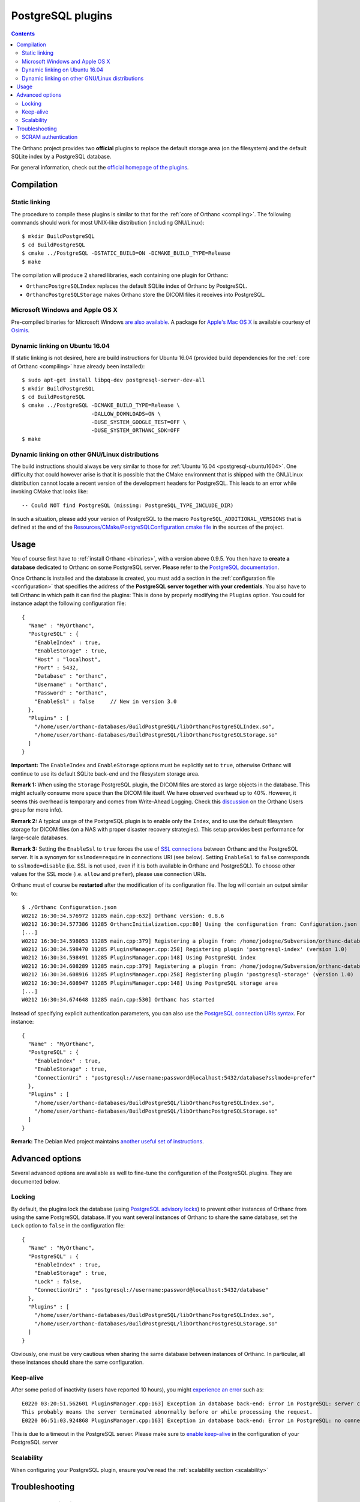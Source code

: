 .. _postgresql:


PostgreSQL plugins
==================

.. contents::

The Orthanc project provides two **official** plugins to replace the
default storage area (on the filesystem) and the default SQLite index
by a PostgreSQL database.

For general information, check out the `official homepage of the
plugins <https://www.orthanc-server.com/static.php?page=postgresql>`__.



Compilation
-----------

Static linking
^^^^^^^^^^^^^^

.. highlight:: text

The procedure to compile these plugins is similar to that for the
:ref:`core of Orthanc <compiling>`. The following commands should work
for most UNIX-like distribution (including GNU/Linux)::

  $ mkdir BuildPostgreSQL
  $ cd BuildPostgreSQL
  $ cmake ../PostgreSQL -DSTATIC_BUILD=ON -DCMAKE_BUILD_TYPE=Release
  $ make

The compilation will produce 2 shared libraries, each containing one plugin for Orthanc:

* ``OrthancPostgreSQLIndex`` replaces the default SQLite index of Orthanc by PostgreSQL. 
* ``OrthancPostgreSQLStorage`` makes Orthanc store the DICOM files it receives into PostgreSQL. 

  
Microsoft Windows and Apple OS X
^^^^^^^^^^^^^^^^^^^^^^^^^^^^^^^^

Pre-compiled binaries for Microsoft Windows `are also available
<https://www.orthanc-server.com/browse.php?path=/plugin-postgresql>`__.
A package for `Apple's Mac OS X
<https://www.osimis.io/en/download.html>`__
is available courtesy of `Osimis <https://www.osimis.io/>`__.


.. _postgresql-ubuntu1604:

Dynamic linking on Ubuntu 16.04
^^^^^^^^^^^^^^^^^^^^^^^^^^^^^^^

.. highlight:: text

If static linking is not desired, here are build instructions for
Ubuntu 16.04 (provided build dependencies for the :ref:`core of
Orthanc <compiling>` have already been installed)::

  $ sudo apt-get install libpq-dev postgresql-server-dev-all
  $ mkdir BuildPostgreSQL
  $ cd BuildPostgreSQL
  $ cmake ../PostgreSQL -DCMAKE_BUILD_TYPE=Release \
                        -DALLOW_DOWNLOADS=ON \
                        -DUSE_SYSTEM_GOOGLE_TEST=OFF \
                        -DUSE_SYSTEM_ORTHANC_SDK=OFF
  $ make


.. _postgresql-cmake:
  
Dynamic linking on other GNU/Linux distributions
^^^^^^^^^^^^^^^^^^^^^^^^^^^^^^^^^^^^^^^^^^^^^^^^

.. highlight:: text

The build instructions should always be very similar to those for
:ref:`Ubuntu 16.04 <postgresql-ubuntu1604>`. One difficulty that could
however arise is that it is possible that the CMake environment that
is shipped with the GNU/Linux distribution cannot locate a recent
version of the development headers for PostgreSQL. This leads to an
error while invoking CMake that looks like::

  -- Could NOT find PostgreSQL (missing: PostgreSQL_TYPE_INCLUDE_DIR)

In such a situation, please add your version of PostgreSQL to the
macro ``PostgreSQL_ADDITIONAL_VERSIONS`` that is defined at the end of
the `Resources/CMake/PostgreSQLConfiguration.cmake file
<https://hg.orthanc-server.com/orthanc-databases/file/default/Resources/CMake/PostgreSQLConfiguration.cmake>`__
in the sources of the project.
  
  
Usage
-----

.. highlight:: json

You of course first have to :ref:`install Orthanc <binaries>`, with a
version above 0.9.5. You then have to **create a database** dedicated
to Orthanc on some PostgreSQL server. Please refer to the `PostgreSQL
documentation
<https://www.postgresql.org/docs/current/tutorial-createdb.html>`__.

Once Orthanc is installed and the database is created, you must add a
section in the :ref:`configuration file <configuration>` that
specifies the address of the **PostgreSQL server together with your
credentials**. You also have to tell Orthanc in which path it can find
the plugins: This is done by properly modifying the ``Plugins``
option. You could for instance adapt the following configuration
file::

  {
    "Name" : "MyOrthanc",
    "PostgreSQL" : {
      "EnableIndex" : true,
      "EnableStorage" : true,
      "Host" : "localhost",
      "Port" : 5432,
      "Database" : "orthanc",
      "Username" : "orthanc",
      "Password" : "orthanc",
      "EnableSsl" : false     // New in version 3.0
    },
    "Plugins" : [
      "/home/user/orthanc-databases/BuildPostgreSQL/libOrthancPostgreSQLIndex.so",
      "/home/user/orthanc-databases/BuildPostgreSQL/libOrthancPostgreSQLStorage.so"
    ]
  }

**Important:** The ``EnableIndex`` and ``EnableStorage`` options must
be explicitly set to ``true``, otherwise Orthanc will continue to use
its default SQLite back-end and the filesystem storage area.

**Remark 1:** When using the ``Storage`` PostgreSQL plugin, the DICOM
files are stored as large objects in the database.  This might
actually consume more space than the DICOM file itself.  We have
observed overhead up to 40%.  However, it seems this overhead is
temporary and comes from Write-Ahead Logging.  Check this `discussion
<https://groups.google.com/d/msg/orthanc-users/pPzHOpb--iw/QkKZ808gIgAJ>`__
on the Orthanc Users group for more info).

**Remark 2:** A typical usage of the PostgreSQL plugin is to enable
only the ``Index``, and to use the default filesystem storage for
DICOM files (on a NAS with proper disaster recovery strategies). This
setup provides best performance for large-scale databases.

**Remark 3:** Setting the ``EnableSsl`` to ``true`` forces the use of
`SSL connections
<https://www.postgresql.org/docs/current/libpq-ssl.html>`__ between
Orthanc and the PostgreSQL server. It is a synonym for
``sslmode=require`` in connections URI (see below). Setting
``EnableSsl`` to ``false`` corresponds to ``sslmode=disable``
(i.e. SSL is not used, even if it is both available in Orthanc and
PostgreSQL). To choose other values for the SSL mode (i.e. ``allow``
and ``prefer``), please use connection URIs.



.. highlight:: text

Orthanc must of course be **restarted** after the modification of its
configuration file. The log will contain an output similar to::

  $ ./Orthanc Configuration.json
  W0212 16:30:34.576972 11285 main.cpp:632] Orthanc version: 0.8.6
  W0212 16:30:34.577386 11285 OrthancInitialization.cpp:80] Using the configuration from: Configuration.json
  [...]
  W0212 16:30:34.598053 11285 main.cpp:379] Registering a plugin from: /home/jodogne/Subversion/orthanc-databases/BuildPostgreSQL/libOrthancPostgreSQLIndex.so
  W0212 16:30:34.598470 11285 PluginsManager.cpp:258] Registering plugin 'postgresql-index' (version 1.0)
  W0212 16:30:34.598491 11285 PluginsManager.cpp:148] Using PostgreSQL index
  W0212 16:30:34.608289 11285 main.cpp:379] Registering a plugin from: /home/jodogne/Subversion/orthanc-databases/BuildPostgreSQL/libOrthancPostgreSQLStorage.so
  W0212 16:30:34.608916 11285 PluginsManager.cpp:258] Registering plugin 'postgresql-storage' (version 1.0)
  W0212 16:30:34.608947 11285 PluginsManager.cpp:148] Using PostgreSQL storage area
  [...]
  W0212 16:30:34.674648 11285 main.cpp:530] Orthanc has started


.. highlight:: json

Instead of specifying explicit authentication parameters, you can also
use the `PostgreSQL connection URIs syntax
<https://www.postgresql.org/docs/current/libpq-connect.html#LIBPQ-CONNSTRING>`__. For
instance::

  {
    "Name" : "MyOrthanc",
    "PostgreSQL" : {
      "EnableIndex" : true,
      "EnableStorage" : true,
      "ConnectionUri" : "postgresql://username:password@localhost:5432/database?sslmode=prefer"
    },
    "Plugins" : [
      "/home/user/orthanc-databases/BuildPostgreSQL/libOrthancPostgreSQLIndex.so",
      "/home/user/orthanc-databases/BuildPostgreSQL/libOrthancPostgreSQLStorage.so"
    ]
  }


**Remark:** The Debian Med project maintains `another useful set of
instructions
<https://salsa.debian.org/med-team/orthanc-postgresql/-/blob/master/debian/README.Debian>`__.


Advanced options
----------------

Several advanced options are available as well to fine-tune the
configuration of the PostgreSQL plugins. They are documented below.


.. _postgresql-lock:

Locking
^^^^^^^

.. highlight:: json

By default, the plugins lock the database (using `PostgreSQL advisory
locks
<https://www.postgresql.org/docs/current/functions-admin.html#FUNCTIONS-ADVISORY-LOCKS>`__)
to prevent other instances of Orthanc from using the same PostgreSQL
database. If you want several instances of Orthanc to share the same
database, set the ``Lock`` option to ``false`` in the configuration
file::

  {
    "Name" : "MyOrthanc",
    "PostgreSQL" : {
      "EnableIndex" : true,
      "EnableStorage" : true,
      "Lock" : false,
      "ConnectionUri" : "postgresql://username:password@localhost:5432/database"
    },
    "Plugins" : [
      "/home/user/orthanc-databases/BuildPostgreSQL/libOrthancPostgreSQLIndex.so",
      "/home/user/orthanc-databases/BuildPostgreSQL/libOrthancPostgreSQLStorage.so"
    ]
  }

Obviously, one must be very cautious when sharing the same database
between instances of Orthanc. In particular, all these instances
should share the same configuration.


Keep-alive
^^^^^^^^^^

.. highlight:: text

After some period of inactivity (users have reported 10 hours), you
might `experience an error
<https://bugs.orthanc-server.com/show_bug.cgi?id=15>`__ such as::

  E0220 03:20:51.562601 PluginsManager.cpp:163] Exception in database back-end: Error in PostgreSQL: server closed the connection unexpectedly.
  This probably means the server terminated abnormally before or while processing the request.
  E0220 06:51:03.924868 PluginsManager.cpp:163] Exception in database back-end: Error in PostgreSQL: no connection to the server

This is due to a timeout in the PostgreSQL server. Please make sure to
`enable keep-alive
<https://dba.stackexchange.com/questions/97534/is-there-a-timeout-option-for-remote-access-to-postgresql-database>`__
in the configuration of your PostgreSQL server


Scalability
^^^^^^^^^^^

When configuring your PostgreSQL plugin, ensure you've read the :ref:`scalability section 
<scalability>`


Troubleshooting
---------------

SCRAM authentication
^^^^^^^^^^^^^^^^^^^^

.. note:: This section only applies to releases <= 3.2 of the
          PostgreSQL plugins. Starting with release 3.3, the plugins
          use a version of libpq that should support SCRAM
          authentication.

In the releases 3.2 of the PostgreSQL plugins, the precompiled
binaries use an old, but stable version of the PostgreSQL client
(libpq 9.6.1). This makes these binaries very portable, however they
might not be compatible with more recent features of PostgreSQL.

In particular, the precompiled binaries are not compatible with `SCRAM
authentication
<https://en.wikipedia.org/wiki/Salted_Challenge_Response_Authentication_Mechanism>`__
that is available since PostgreSQL 10. If you get the error ``psql:
authentication method 10 not supported``, this indicates that the
PostgreSQL plugins cannot connect to a PostgreSQL server because SCRAM
is enabled.

`Ian Smith
<https://groups.google.com/g/orthanc-users/c/4EH7HpcEnSA/m/a4x6oiucAgAJ>`__
has reported the following method to disable SCRAM:

1. Drop/delete the ``orthanc`` database and user in PostgreSQL.
2. Edit the files ``postgresql.conf`` and ``pg_hba.conf`` and change
   ``scram-sha-256`` to ``md5`` in all cases.
3. Add the ``orthanc`` user and database in PostgreSQL again.
4. Restart Orthanc.
